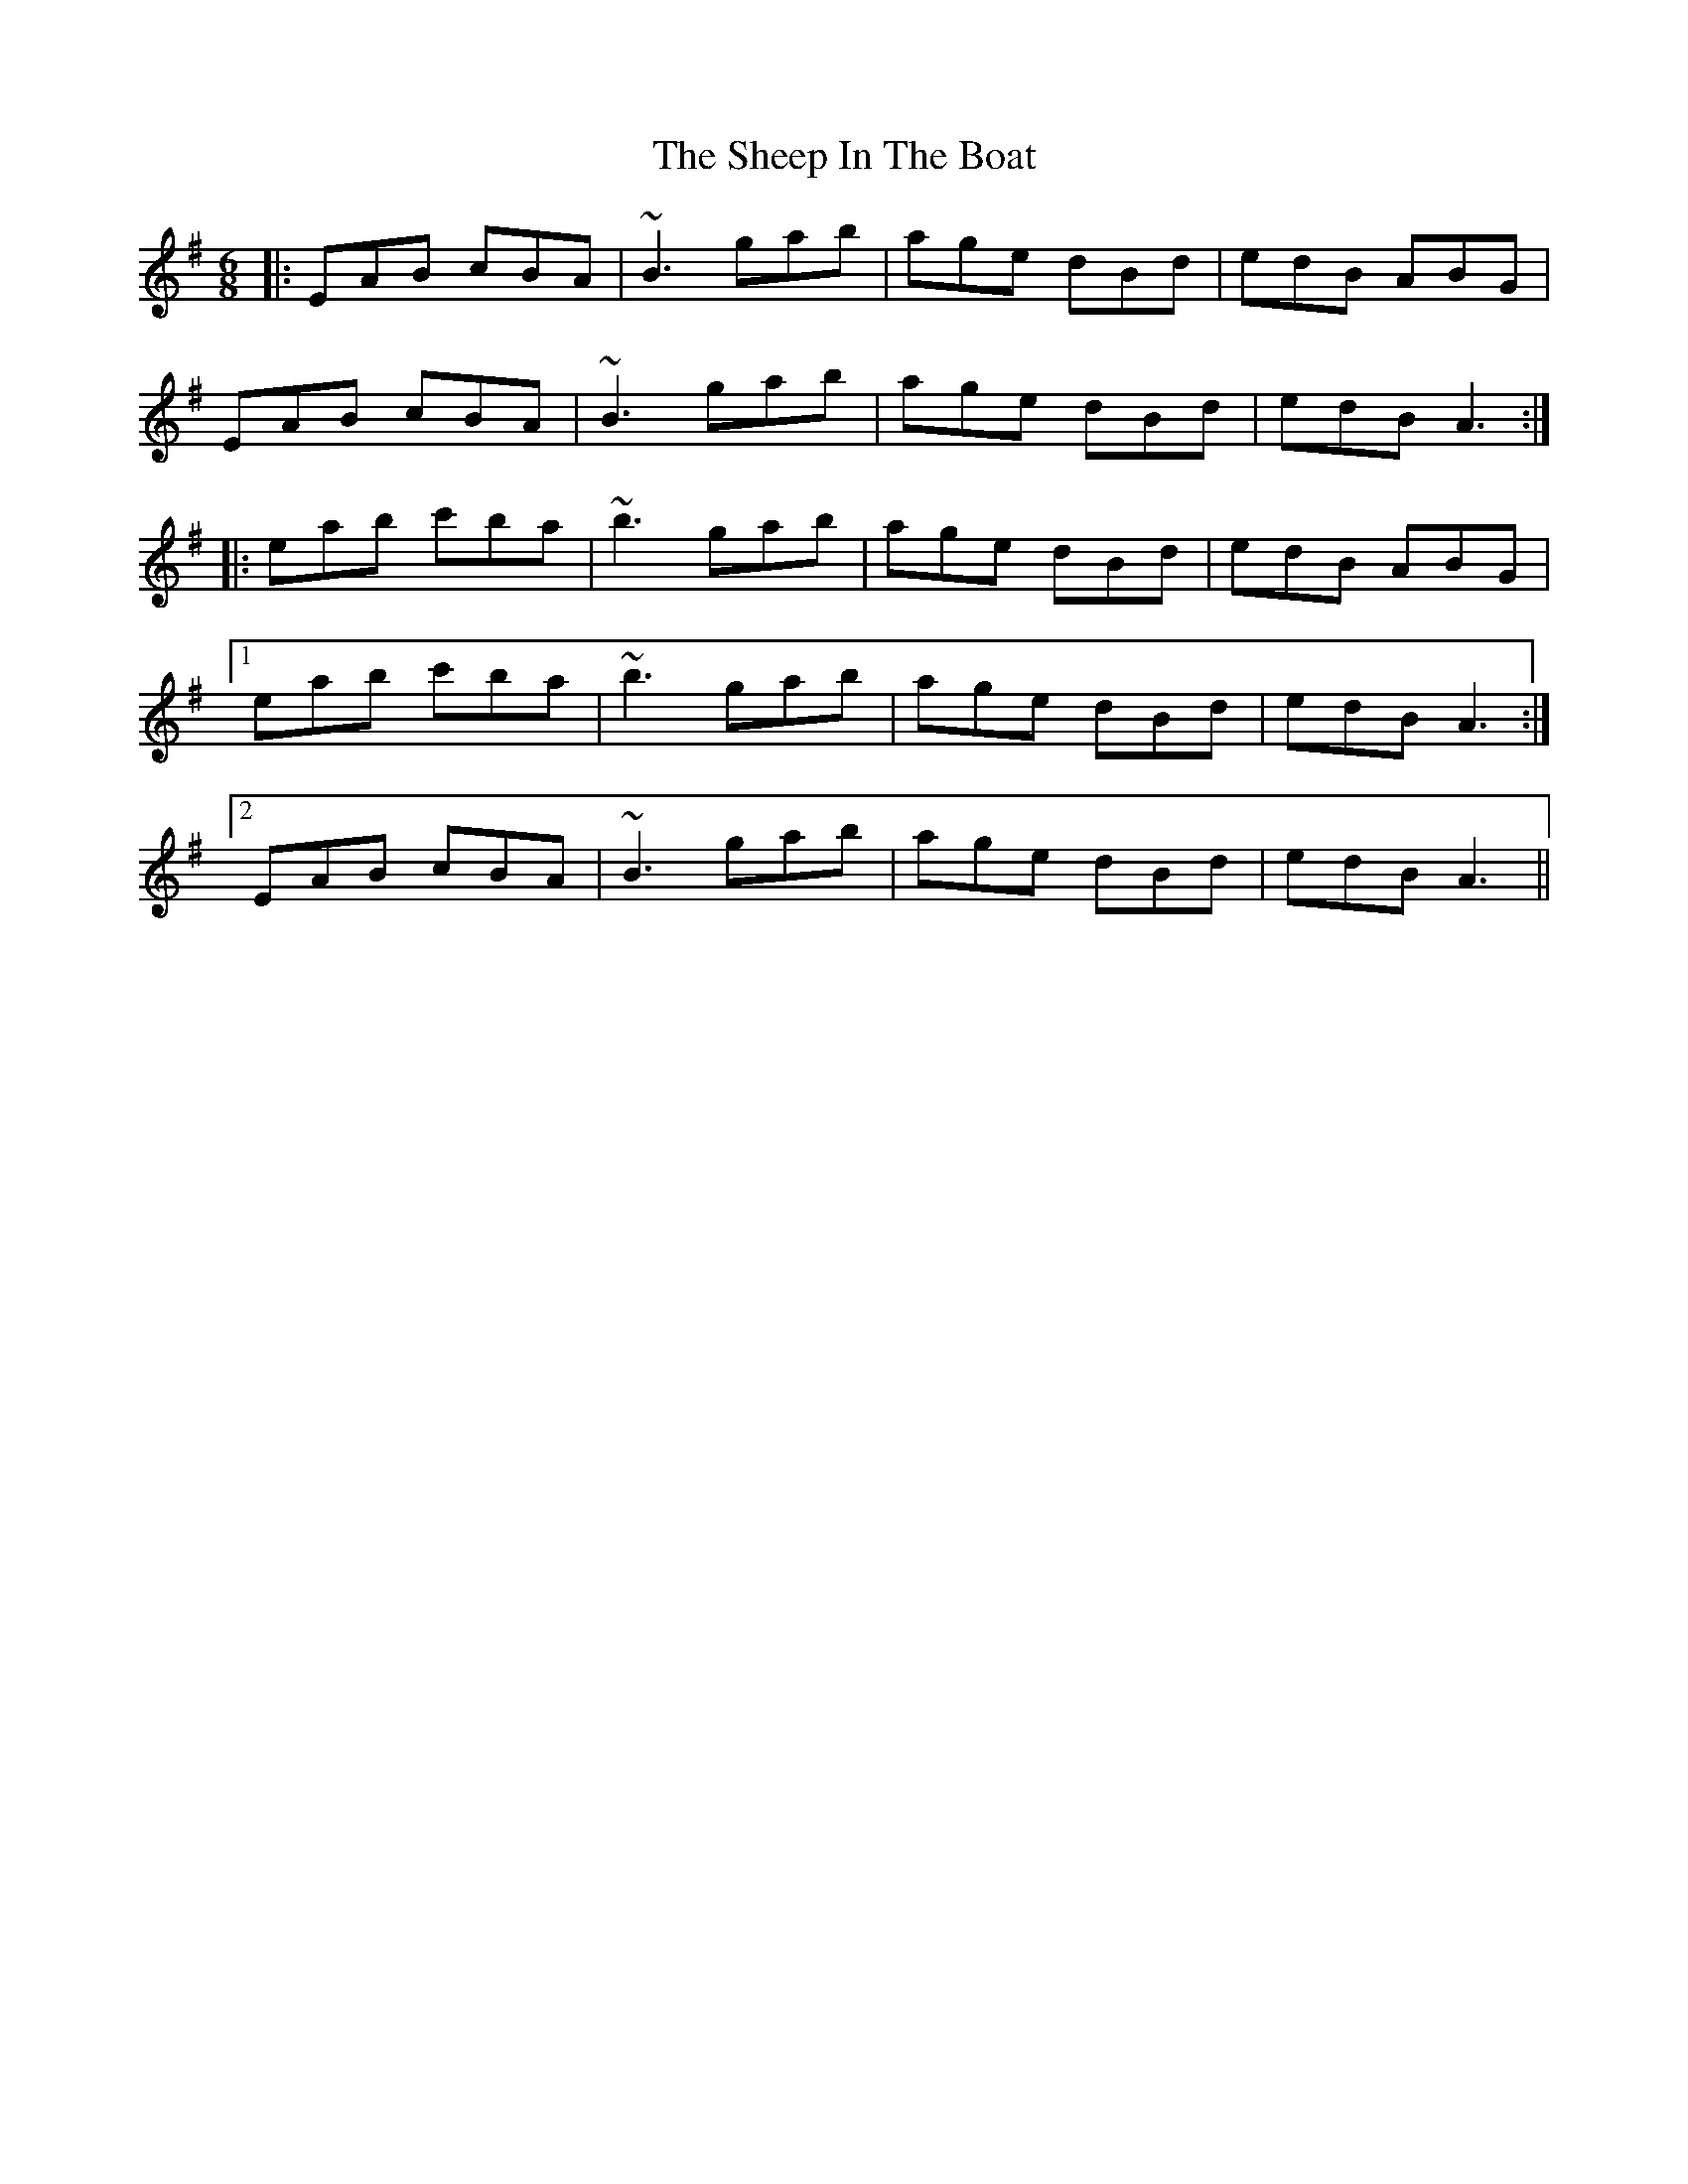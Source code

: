 X: 36726
T: Sheep In The Boat, The
R: jig
M: 6/8
K: Adorian
|:EAB cBA|~B3 gab|age dBd|edB ABG|
EAB cBA|~B3 gab|age dBd|edB A3:|
|:eab c'ba|~b3 gab|age dBd|edB ABG|
[1 eab c'ba|~b3 gab|age dBd|edB A3:|
[2 EAB cBA|~B3 gab|age dBd|edB A3||

